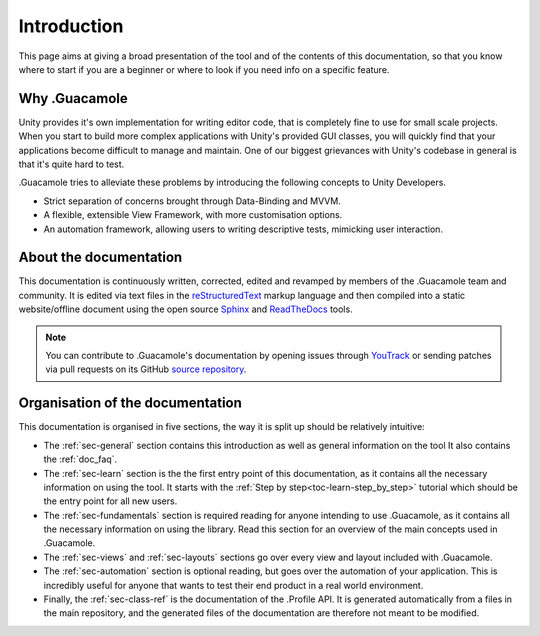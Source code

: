 .. _doc_about_intro:

Introduction
============

This page aims at giving a broad presentation of the tool and of the contents of this documentation, so that you know
where to start if you are a beginner or where to look if you need info on a specific feature.

Why .Guacamole
--------------

Unity provides it's own implementation for writing editor code, that is completely fine to use for small scale projects.
When you start to build more complex applications with Unity's provided GUI classes, you will quickly find that your
applications become difficult to manage and maintain. One of our biggest grievances with Unity's codebase in general is
that it's quite hard to test.

.Guacamole tries to alleviate these problems by introducing the following concepts to Unity Developers.

* Strict separation of concerns brought through Data-Binding and MVVM.

* A flexible, extensible View Framework, with more customisation options.

* An automation framework, allowing users to writing descriptive tests, mimicking user interaction.

About the documentation
-----------------------

This documentation is continuously written, corrected, edited and revamped by members of the .Guacamole team and
community. It is edited via text files in the `reStructuredText <http://www.sphinx-doc.org/en/stable/rest.html>`_ markup
language and then compiled into a static website/offline document using the open source
`Sphinx <http://www.sphinx-doc.org>`_ and `ReadTheDocs <https://readthedocs.org/>`_ tools.

.. note:: You can contribute to .Guacamole's documentation by opening issues through
            `YouTrack <https://wellfired.myjetbrains.com/youtrack/issues/DG>`_
            or sending patches via pull requests on its GitHub
            `source repository <https://github.com/WellFiredDevelopment/dotGuacamoleDocumentation.git>`_.

Organisation of the documentation
---------------------------------

This documentation is organised in five sections, the way it is split up should be relatively intuitive:

- The :ref:`sec-general` section contains this introduction as well as general information on the tool It also contains
  the :ref:`doc_faq`.
- The :ref:`sec-learn` section is the the first entry point of this documentation, as it contains all the necessary
  information on using the tool. It starts with the :ref:`Step by step<toc-learn-step_by_step>` tutorial which should be
  the entry point for all new users.
- The :ref:`sec-fundamentals` section is required reading for anyone intending to use .Guacamole, as it contains all the
  necessary information on using the library. Read this section for an overview of the main concepts used in .Guacamole.
- The :ref:`sec-views` and :ref:`sec-layouts` sections go over every view and layout included with .Guacamole.
- The :ref:`sec-automation` section is optional reading, but goes over the automation of your application. This is
  incredibly useful for anyone that wants to test their end product in a real world environment.
- Finally, the :ref:`sec-class-ref` is the documentation of the .Profile API. It is generated automatically from a
  files in the main repository, and the generated files of the documentation are therefore not meant to be modified.